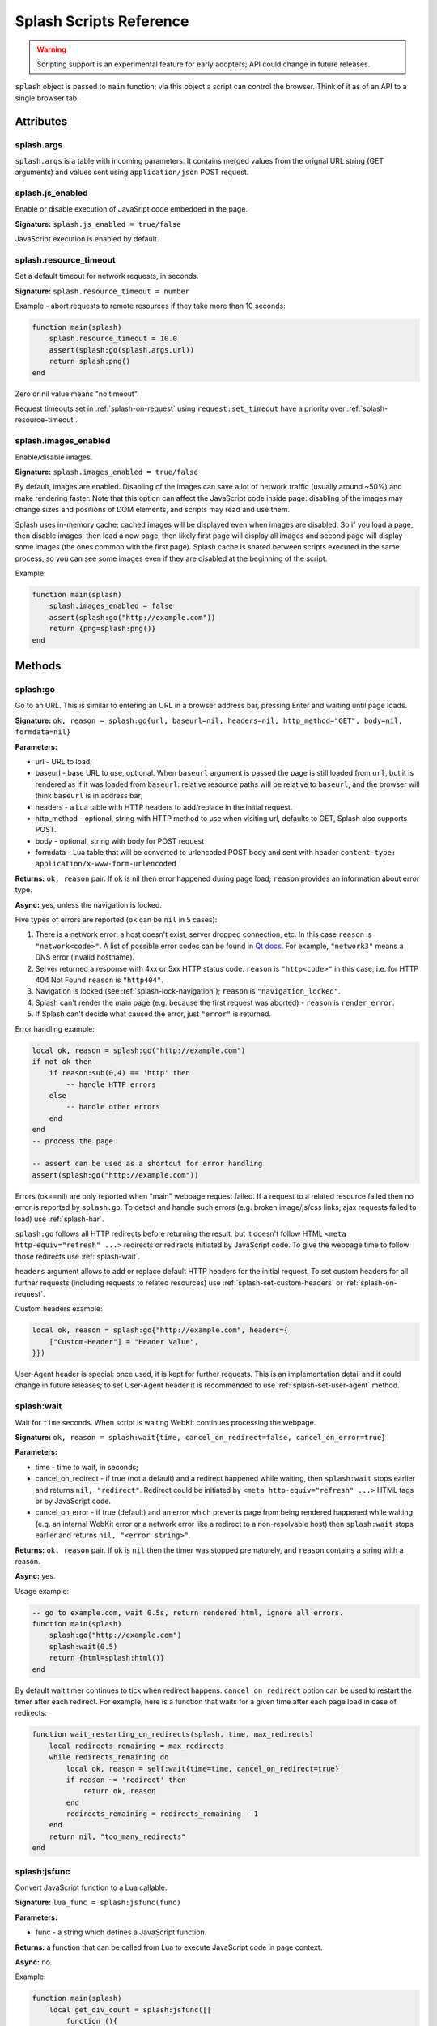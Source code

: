 .. _scripting-reference:

Splash Scripts Reference
========================

.. warning::

    Scripting support is an experimental feature for early adopters;
    API could change in future releases.

``splash`` object is passed to ``main`` function; via this object
a script can control the browser. Think of it as of an API to
a single browser tab.

Attributes
~~~~~~~~~~

.. _splash-args:

splash.args
-----------

``splash.args`` is a table with incoming parameters. It contains
merged values from the orignal URL string (GET arguments) and
values sent using ``application/json`` POST request.

.. _splash-js-enabled:

splash.js_enabled
-----------------

Enable or disable execution of JavaSript code embedded in the page.

**Signature:** ``splash.js_enabled = true/false``

JavaScript execution is enabled by default.

.. _splash-resource-timeout:

splash.resource_timeout
-----------------------

Set a default timeout for network requests, in seconds.

**Signature:** ``splash.resource_timeout = number``

Example - abort requests to remote resources if they take more than 10 seconds:

.. code-block:: lua

     function main(splash)
         splash.resource_timeout = 10.0
         assert(splash:go(splash.args.url))
         return splash:png()
     end

Zero or nil value means "no timeout".

Request timeouts set in :ref:`splash-on-request` using
``request:set_timeout`` have a priority over :ref:`splash-resource-timeout`.


.. _splash-images-enabled:

splash.images_enabled
---------------------

Enable/disable images.

**Signature:** ``splash.images_enabled = true/false``

By default, images are enabled. Disabling of the images can save a lot
of network traffic (usually around ~50%) and make rendering faster.
Note that this option can affect the JavaScript code inside page:
disabling of the images may change sizes and positions of DOM elements,
and scripts may read and use them.

Splash uses in-memory cache; cached images will be displayed
even when images are disabled. So if you load a page, then disable images,
then load a new page, then likely first page will display all images
and second page will display some images (the ones common with the first page).
Splash cache is shared between scripts executed in the same process, so you
can see some images even if they are disabled at the beginning of the script.

Example:

.. code-block:: lua

     function main(splash)
         splash.images_enabled = false
         assert(splash:go("http://example.com"))
         return {png=splash:png()}
     end


Methods
~~~~~~~

.. _splash-go:

splash:go
---------

Go to an URL. This is similar to entering an URL in a browser
address bar, pressing Enter and waiting until page loads.

**Signature:** ``ok, reason = splash:go{url, baseurl=nil, headers=nil, http_method="GET", body=nil, formdata=nil}``

**Parameters:**

* url - URL to load;
* baseurl - base URL to use, optional. When ``baseurl`` argument is passed
  the page is still loaded from ``url``, but it is rendered as if it was
  loaded from ``baseurl``: relative resource paths will be relative
  to ``baseurl``, and the browser will think ``baseurl`` is in address bar;
* headers - a Lua table with HTTP headers to add/replace in the initial request.
* http_method - optional, string with HTTP method to use when visiting url,
  defaults to GET, Splash also supports POST.
* body - optional, string with body for POST request
* formdata - Lua table that will be converted to urlencoded POST body and sent
  with header ``content-type: application/x-www-form-urlencoded``

**Returns:** ``ok, reason`` pair. If ``ok`` is nil then error happened during
page load; ``reason`` provides an information about error type.

**Async:** yes, unless the navigation is locked.

Five types of errors are reported (``ok`` can be ``nil`` in 5 cases):

1. There is a network error: a host doesn't exist, server dropped connection,
   etc. In this case ``reason`` is ``"network<code>"``. A list of possible
   error codes can be found in `Qt docs`_. For example, ``"network3"`` means
   a DNS error (invalid hostname).
2. Server returned a response with 4xx or 5xx HTTP status code.
   ``reason`` is ``"http<code>"`` in this case, i.e. for
   HTTP 404 Not Found ``reason`` is ``"http404"``.
3. Navigation is locked (see :ref:`splash-lock-navigation`); ``reason``
   is ``"navigation_locked"``.
4. Splash can't render the main page (e.g. because the first request was
   aborted) - ``reason`` is ``render_error``.
5. If Splash can't decide what caused the error, just ``"error"`` is returned.

.. _Qt docs: http://doc.qt.io/qt-5/qnetworkreply.html#NetworkError-enum

Error handling example:

.. code-block:: lua

    local ok, reason = splash:go("http://example.com")
    if not ok then
        if reason:sub(0,4) == 'http' then
            -- handle HTTP errors
        else
            -- handle other errors
        end
    end
    -- process the page

    -- assert can be used as a shortcut for error handling
    assert(splash:go("http://example.com"))

Errors (ok==nil) are only reported when "main" webpage request failed.
If a request to a related resource failed then no error is reported by
``splash:go``. To detect and handle such errors (e.g. broken image/js/css
links, ajax requests failed to load) use :ref:`splash-har`.

``splash:go`` follows all HTTP redirects before returning the result,
but it doesn't follow HTML ``<meta http-equiv="refresh" ...>`` redirects or
redirects initiated by JavaScript code. To give the webpage time to follow
those redirects use :ref:`splash-wait`.

``headers`` argument allows to add or replace default HTTP headers for the
initial request. To set custom headers for all further requests
(including requests to related resources) use
:ref:`splash-set-custom-headers` or :ref:`splash-on-request`.

Custom headers example:

.. code-block:: lua

    local ok, reason = splash:go{"http://example.com", headers={
        ["Custom-Header"] = "Header Value",
    }})

User-Agent header is special: once used, it is kept for further requests.
This is an implementation detail and it could change in future releases;
to set User-Agent header it is recommended to use
:ref:`splash-set-user-agent` method.

.. _splash-wait:

splash:wait
-----------

Wait for ``time`` seconds. When script is waiting WebKit continues
processing the webpage.

**Signature:** ``ok, reason = splash:wait{time, cancel_on_redirect=false, cancel_on_error=true}``

**Parameters:**

* time - time to wait, in seconds;
* cancel_on_redirect - if true (not a default) and a redirect
  happened while waiting, then ``splash:wait`` stops earlier and returns
  ``nil, "redirect"``. Redirect could be initiated by
  ``<meta http-equiv="refresh" ...>`` HTML tags or by JavaScript code.
* cancel_on_error - if true (default) and an error which prevents page
  from being rendered happened while waiting (e.g. an internal WebKit error
  or a network error like a redirect to a non-resolvable host)
  then ``splash:wait`` stops earlier and returns ``nil, "<error string>"``.

**Returns:** ``ok, reason`` pair. If ``ok`` is ``nil`` then the timer was
stopped prematurely, and ``reason`` contains a string with a reason.

**Async:** yes.

Usage example:

.. code-block:: lua

     -- go to example.com, wait 0.5s, return rendered html, ignore all errors.
     function main(splash)
         splash:go("http://example.com")
         splash:wait(0.5)
         return {html=splash:html()}
     end

By default wait timer continues to tick when redirect happens.
``cancel_on_redirect`` option can be used to restart the timer after
each redirect. For example, here is a function that waits for a given
time after each page load in case of redirects:

.. code-block:: lua

    function wait_restarting_on_redirects(splash, time, max_redirects)
        local redirects_remaining = max_redirects
        while redirects_remaining do
            local ok, reason = self:wait{time=time, cancel_on_redirect=true}
            if reason ~= 'redirect' then
                return ok, reason
            end
            redirects_remaining = redirects_remaining - 1
        end
        return nil, "too_many_redirects"
    end


.. _splash-jsfunc:

splash:jsfunc
-------------

Convert JavaScript function to a Lua callable.

**Signature:** ``lua_func = splash:jsfunc(func)``

**Parameters:**

* func - a string which defines a JavaScript function.

**Returns:** a function that can be called from Lua to execute JavaScript
code in page context.

**Async:** no.

Example:

.. code-block:: lua

    function main(splash)
        local get_div_count = splash:jsfunc([[
            function (){
                var body = document.body;
                var divs = body.getElementsByTagName('div');
                return divs.length;
            }
        ]])

        splash:go(splash.args.url)
        return get_div_count()
    end

Note how Lua ``[[ ]]`` string syntax is helpful here.

JavaScript functions may accept arguments:

.. code-block:: lua

    local vec_len = splash:jsfunc([[
        function(x, y) {
           return Math.sqrt(x*x + y*y)
        }
    ]])
    return {res=vec_len(5, 4)}

Global JavaScript functions can be wrapped directly:

.. code-block:: lua

    local pow = splash:jsfunc("Math.pow")
    local twenty_five = pow(5, 2)  -- 5^2 is 25
    local thousand = pow(10, 3)    -- 10^3 is 1000

Lua strings, numbers, booleans and tables can be passed as arguments;
they are converted to JS strings/numbers/booleans/objects.
Currently it is not possible to pass other Lua objects. For example, it
is not possible to pass a wrapped JavaScript function or a regular Lua function
as an argument to another wrapped JavaScript function.

.. _lua-js-conversion-rules:

Lua → JavaScript conversion rules:

==============  =================
Lua             JavaScript
==============  =================
string          string
number          number
boolean         boolean
table           Object
nil             undefined
==============  =================

Function result is converted from JavaScript to Lua data type. Only simple
JS objects are supported. For example, returning a function or a
JQuery selector from a wrapped function won't work.

.. _js-lua-conversion-rules:

JavaScript → Lua conversion rules:

==============  =================
JavaScript      Lua
==============  =================
string          string
number          number
boolean         boolean
Object          table
Array           table
``undefined``   ``nil``
``null``        ``""`` (an empty string)
Date            string: date's ISO8601 representation, e.g. ``1958-05-21T10:12:00Z``
RegExp          table ``{_jstype='RegExp', caseSensitive=true/false, pattern='my-regexp'}``
function        an empty table ``{}`` (don't rely on it)
==============  =================

Function arguments and return values are passed by value. For example,
if you modify an argument from inside a JavaScript function then the caller
Lua code won't see the changes, and if you return a global JS object and modify
it in Lua then object won't be changed in webpage context.

.. note::

    The rule of thumb: if an argument or a return value can be serialized
    via JSON, then it is fine.

If a JavaScript function throws an error, it is re-throwed as a Lua error.
To handle errors it is better to use JavaScript try/catch because some of the
information about the error can be lost in JavaScript → Lua conversion.

See also: :ref:`splash-runjs`, :ref:`splash-evaljs`, :ref:`splash-wait-for-resume`,
:ref:`splash-autoload`.

.. _splash-evaljs:

splash:evaljs
-------------

Execute a JavaScript snippet in page context and return the result of the
last statement.

**Signature:** ``result = splash:evaljs(snippet)``

**Parameters:**

* snippet - a string with JavaScript source code to execute.

**Returns:** the result of the last statement in ``snippet``,
converted from JavaScript to Lua data types. In case of syntax errors or
JavaScript exceptions an error is raised.

**Async:** no.

JavaScript → Lua conversion rules are the same as for
:ref:`splash:jsfunc <js-lua-conversion-rules>`.

``splash:evaljs`` is useful for evaluation of short JavaScript snippets
without defining a wrapper function. Example:

.. code-block:: lua

    local title = splash:evaljs("document.title")

Don't use :ref:`splash-evaljs` when the result is not needed - it is
inefficient and could lead to problems; use :ref:`splash-runjs` instead.
For example, the following innocent-looking code (using jQuery) may fail:

.. code-block:: lua

    splash:evaljs("$(console.log('foo'));")

A gotcha is that to allow chaining jQuery ``$`` function returns a huge object,
:ref:`splash-evaljs` tries to serialize it and convert to Lua. It is a waste
of resources, and it could trigger internal protection measures;
:ref:`splash-runjs` doesn't have this problem.

If the code you're evaluating needs arguments it is better to use
:ref:`splash-jsfunc` instead of :ref:`splash-evaljs` and string formatting.
Compare:

.. code-block:: lua

    function main(splash)

        local font_size = splash:jsfunc([[
            function(sel) {
                var el = document.querySelector(sel);
                return getComputedStyle(el)["font-size"];
            }
        ]])

        local font_size2 = function(sel)
            -- FIXME: escaping of `sel` parameter!
            local js = string.format([[
                var el = document.querySelector("%s");
                getComputedStyle(el)["font-size"]
            ]], sel)
            return splash:evaljs(js)
        end

        -- ...
    end

See also: :ref:`splash-runjs`, :ref:`splash-jsfunc`,
:ref:`splash-wait-for-resume`, :ref:`splash-autoload`.

.. _splash-runjs:

splash:runjs
------------

Run JavaScript code in page context.

**Signature:** ``ok, error = splash:runjs(snippet)``

**Parameters:**

* snippet - a string with JavaScript source code to execute.

**Returns:** ``ok, error`` pair. When the execution is successful
``ok`` is True. In case of JavaScript errors ``ok`` is ``nil``,
and ``error`` contains the error string.

**Async:** no.

Example:

.. code-block:: lua

    assert(splash:runjs("document.title = 'hello';"))

Note that JavaScript functions defined using ``function foo(){}`` syntax
**won't** be added to the global scope:

.. code-block:: lua

    assert(splash:runjs("function foo(){return 'bar'}"))
    local res = splash:evaljs("foo()")  -- this raises an error

It is an implementation detail: the code passed to :ref:`splash-runjs`
is executed in a closure. To define functions use global variables, e.g.:

.. code-block:: lua

    assert(splash:runjs("foo = function (){return 'bar'}"))
    local res = splash:evaljs("foo()")  -- this returns 'bar'

If the code needs arguments it is better to use :ref:`splash-jsfunc`.
Compare:

.. code-block:: lua

    function main(splash)

        -- Lua function to scroll window to (x, y) position.
        function scroll_to(x, y)
            local js = string.format(
                "window.scrollTo(%s, %s);",
                tonumber(x),
                tonumber(y)
            )
            assert(splash:runjs(js))
        end

        -- a simpler version using splash:jsfunc
        local scroll_to2 = splash:jsfunc("window.scrollTo")

        -- ...
    end

See also: :ref:`splash-runjs`, :ref:`splash-jsfunc`, :ref:`splash-autoload`,
:ref:`splash-wait-for-resume`.

.. _splash-wait-for-resume:

splash:wait_for_resume
----------------------

Run asynchronous JavaScript code in page context. The Lua script will
yield until the JavaScript code tells it to resume.

**Signature:** ``result, error = splash:wait_for_resume(snippet, timeout)``

**Parameters:**

* snippet - a string with a JavaScript source code to execute. This code
  must include a function called ``main``. The first argument to ``main``
  is an object that has the properties ``resume`` and ``error``. ``resume``
  is a function which can be used to resume Lua execution. It takes an optional
  argument which will be returned to Lua in the ``result.value`` return value.
  ``error`` is a function which can be called with a required string value
  that is returned in the ``error`` return value.
* timeout - a number which determines (in seconds) how long to allow JavaScript
  to execute before forceably returning control to Lua. Defaults to
  zero, which disables the timeout.

**Returns:** ``result, error`` pair. When the execution is successful
``result`` is a table. If the value returned by JavaScript is not
``undefined``, then the ``result`` table will contain a key ``value``
that has the value passed to ``splash.resume(…)``. The ``result`` table also
contains any additional key/value pairs set by ``splash.set(…)``. In case of
timeout or JavaScript errors ``result`` is ``nil`` and ``error`` contains an
error message string.

**Async:** yes.

Examples:

The first, trivial example shows how to transfer control of execution from Lua
to JavaScript and then back to Lua. This command will tell JavaScript to
sleep for 3 seconds and then return to Lua. Note that this is an async
operation: the Lua event loop and the JavaScript event loop continue to run
during this 3 second pause, but Lua will not continue executing the current
function until JavaScript calls ``splash.resume()``.

.. code-block:: lua

    function main(splash)

        local result, error = splash:wait_for_resume([[
            function main(splash) {
                setTimeout(function () {
                    splash.resume();
                }, 3000);
            }
        ]])

        -- result is {}
        -- error is nil

    end

``result`` is set to an empty table to indicate that nothing was returned
from ``splash.resume``. You can use ``assert(splash:wait_for_resume(…))``
even when JavaScript does not return a value because the empty table signifies
success to ``assert()``.

.. note::

    Your JavaScript code must contain a ``main()`` function. You will get an
    error if you do not include it. The first argument to this function can
    have any name you choose, of course. We will call it ``splash`` by
    convention in this documentation.

The next example shows how to return a value from JavaScript to Lua.
You can return booleans, numbers, strings, arrays, or objects.

.. code-block:: lua

    function main(splash)

        local result, error = splash:wait_for_resume([[
            function main(splash) {
                setTimeout(function () {
                    splash.resume([1, 2, 'red', 'blue']);
                }, 3000);
            }
        ]])

        -- result is {value={1, 2, 'red', 'blue'}}
        -- error is nil

    end

.. note::

    As with :ref:`splash-evaljs`, be wary of returning objects that are
    too large, such as the ``$`` object in jQuery, which will consume a lot
    of time and memory to convert to a Lua result.

You can also set additional key/value pairs in JavaScript with the
``splash.set(key, value)`` function. Key/value pairs will be included
in the ``result`` table returned to Lua. The following example demonstrates
this.

.. code-block:: lua

    function main(splash)

        local result, error = splash:wait_for_resume([[
            function main(splash) {
                setTimeout(function () {
                    splash.set("foo", "bar");
                    splash.resume("ok");
                }, 3000);
            }
        ]])

        -- result is {foo="bar", value="ok"}
        -- error is nil

    end

The next example shows an incorrect usage of ``splash:wait_for_resume()``:
the JavaScript code does not contain a ``main()`` function. ``result`` is
nil because ``splash.resume()`` is never called, and ``error`` contains
an error message explaining the mistake.

.. code-block:: lua

    function main(splash)

        local result, error = splash:wait_for_resume([[
            console.log('hello!');
        ]])

        -- result is nil
        -- error is "error: wait_for_resume(): no main() function defined"

    end

The next example shows error handling. If ``splash.error(…)`` is
called instead of ``splash.resume()``, then ``result`` will be ``nil``
and ``error`` will contain the string passed to ``splash.error(…)``.

.. code-block:: lua

    function main(splash)

        local result, error = splash:wait_for_resume([[
            function main(splash) {
                setTimeout(function () {
                    splash.error("Goodbye, cruel world!");
                }, 3000);
            }
        ]])

        -- result is nil
        -- error is "error: Goodbye, cruel world!"

    end

Your JavaScript code must either call ``splash.resume()`` or
``splash.error()`` exactly one time. Subsequent calls to either function
have no effect, as shown in the next example.

.. code-block:: lua

    function main(splash)

        local result, error = splash:wait_for_resume([[
            function main(splash) {
                setTimeout(function () {
                    splash.resume("ok");
                    splash.resume("still ok");
                    splash.error("not ok");
                }, 3000);
            }
        ]])

        -- result is {value="ok"}
        -- error is nil

    end

The next example shows the effect of the ``timeout`` argument. We have set
the ``timeout`` argument to 1 second, but our JavaScript code will not call
``splash.resume()`` for 3 seconds, which guarantees that
``splash:wait_for_resume()`` will time out.

When it times out, ``result`` will be nil, ``error`` will contain a string
explaining the timeout, and Lua will continue executing. Calling
``splash.resume()`` or ``splash.error()`` after a timeout has no effect.

.. code-block:: lua

    function main(splash)

        local result, error = splash:wait_for_resume([[
            function main(splash) {
                setTimeout(function () {
                    splash.resume("Hello, world!");
                }, 3000);
            }
        ]], 1)

        -- result is nil
        -- error is "error: One shot callback timed out while waiting for resume() or error()."

    end

.. note::

    The timeout must be >= 0. If the timeout is 0, then
    ``splash:wait_for_resume()`` will never timeout (although Splash's
    HTTP timeout still applies).

Note that your JavaScript code is not forceably canceled by a timeout: it may
continue to run until Splash shuts down the entire browser context.

See also: :ref:`splash-runjs`, :ref:`splash-jsfunc`, :ref:`splash-evaljs`.

.. _splash-autoload:

splash:autoload
---------------

Set JavaScript to load automatically on each page load.

**Signature:** ``ok, reason = splash:autoload{source_or_url, source=nil, url=nil}``

**Parameters:**

* source_or_url - either a string with JavaScript source code or an URL
  to load the JavaScript code from;
* source - a string with JavaScript source code;
* url - an URL to load JavaScript source code from.

**Returns:** ``ok, reason`` pair. If ``ok`` is nil, error happened and
``reason`` contains an error description.

**Async:** yes, but only when an URL of a remote resource is passed.

:ref:`splash-autoload` allows to execute JavaScript code at each page load.
:ref:`splash-autoload` doesn't doesn't execute the passed
JavaScript code itself. To execute some code once, *after* page is loaded
use :ref:`splash-runjs` or :ref:`splash-jsfunc`.

:ref:`splash-autoload` can be used to preload utility JavaScript libraries
or replace JavaScript objects before a webpage has a chance to do it.

Example:

.. code-block:: lua

    function main(splash)
        splash:autoload([[
            function get_document_title(){
               return document.title;
            }
        ]])
        assert(splash:go(splash.args.url))
        return splash:evaljs("get_document_title()")
    end

For the convenience, when a first :ref:`splash-autoload` argument starts
with "http://" or "https://" a script from the passed URL is loaded.
Example 2 - make sure a remote library is available:

.. code-block:: lua

    function main(splash)
        assert(splash:autoload("https://code.jquery.com/jquery-2.1.3.min.js"))
        assert(splash:go(splash.args.url))
        return splash:evaljs("$.fn.jquery")  -- return jQuery version
    end

To disable URL auto-detection use 'source' and 'url' arguments:

.. code-block:: lua

    splash:autoload{url="https://code.jquery.com/jquery-2.1.3.min.js"}
    splash:autoload{source="window.foo = 'bar';"}

It is a good practice not to rely on auto-detection when the argument
is not a constant.

If :ref:`splash-autoload` is called multiple times then all its scripts
are executed on page load, in order they were added.

To revert Splash not to execute anything on page load use
:ref:`splash-autoload-reset`.

See also: :ref:`splash-evaljs`, :ref:`splash-runjs`, :ref:`splash-jsfunc`,
:ref:`splash-wait-for-resume`, :ref:`splash-autoload-reset`.


.. _splash-autoload-reset:

splash:autoload_reset
---------------------

Unregister all scripts previously set by :ref:`splash-autoload`.

**Signature:** ``splash:autoload_reset()``

**Returns:** nil

**Async:** no

After :ref:`splash-autoload-reset` call scripts set by :ref:`splash-autoload`
won't be loaded in future requests; one can use :ref:`splash-autoload` again
to setup a different set of scripts.

Already loaded scripts are not removed from the current page context.

See also: :ref:`splash-autoload`.


.. _splash-call-later:

splash:call_later
-----------------

Arrange for the callback to be called after the given delay seconds.

**Signature:** ``timer = splash:call_later(callback, delay)``

**Parameters:**

* callback - function to run;
* delay - delay, in seconds;

**Returns:** a handle which allows to cancel pending timer or reraise
  exceptions happened in a callback.

**Async:** no.

Example 1 - take two HTML snapshots, at 1.5s and 2.5s after page
loading starts:

.. code-block:: lua

    function main(splash)
        local snapshots = {}
        local timer = splash:call_later(function()
            snapshots["a"] = splash:html()
            splash:wait(1.0)
            snapshots["b"] = splash:html()
        end, 1.5)
        assert(splash:go(splash.args.url))
        splash:wait(3.0)
        timer:reraise()
        return snapshots
    end

:ref:`splash-call-later` returns a handle (a ``timer``). To cancel pending
task use its ``timer:cancel()`` method. If a callback is already
started ``timer:cancel()`` has no effect.

By default, exceptions raised in :ref:`splash-call-later` callback
stop the callback, but don't stop the main script. To reraise these errors
use ``timer:reraise()``.

:ref:`splash-call-later` arranges callback to be executed in future;
it never runs it immediately, even if delay is 0. When delay is 0
callback is executed no earlier than current function yields to event loop,
i.e. no earlier than some of the async functions is called.


.. _splash-http-get:

splash:http_get
---------------

Send an HTTP GET request and return a response without loading
the result to the browser window.

**Signature:** ``response = splash:http_get{url, headers=nil, follow_redirects=true}``

**Parameters:**

* url - URL to load;
* headers - a Lua table with HTTP headers to add/replace in the initial request;
* follow_redirects - whether to follow HTTP redirects.

**Returns:** a Lua table with the response in `HAR response`_ format.

**Async:** yes.

Example:

.. code-block:: lua

    local reply = splash:http_get("http://example.com")
    -- reply.content.text contains raw HTML data
    -- reply.status contains HTTP status code, as a number
    -- see HAR docs for more info

In addition to all HAR fields the response contains "ok" flag which is true
for successful responses and false when error happened:

.. code-block:: lua

    local reply = splash:http_get("some-bad-url")
    -- reply.ok == false

This method doesn't change the current page contents and URL.
To load a webpage to the browser use :ref:`splash-go`.

.. _HAR response: http://www.softwareishard.com/blog/har-12-spec/#response

.. _splash-http-post:

splash:http_post
----------------

Send an HTTP POST request and return a response without loading
the result to the browser window.

**Signature:** ``response = splash:http_post{url, headers=nil, follow_redirects=true, body=nil}``

**Parameters:**

* url - URL to load;
* headers - a Lua table with HTTP headers to add/replace in the initial request;
* follow_redirects - whether to follow HTTP redirects.
* body - string with body of request, if you intend to send form submission,
  body should be urlencoded.

**Returns:** a Lua table with the response in `HAR response`_ format.

**Async:** yes.

Example of form submission:

.. code-block:: lua

    local reply = splash:http_post{url="http://example.com", body="user=Frank&password=hunter2"}
    -- reply.content.text contains raw HTML data
    -- reply.status contains HTTP status code, as a number
    -- see HAR docs for more info

Example of JSON POST request:

.. code-block:: lua

    local reply = splash:http_post{url="http://example.com/post", body='{"alfa": "beta"}',
                                   headers={["content-type"]="application/json"}}


In addition to all HAR fields the response contains "ok" flag which is true
for successful responses and false when error happened.

This method doesn't change the current page contents and URL.
To load a webpage to the browser use :ref:`splash-go`.

.. _HAR response: http://www.softwareishard.com/blog/har-12-spec/#response


.. _splash-set-content:

splash:set_content
------------------

Set the content of the current page and wait until the page loads.

**Signature:** ``ok, reason = splash:set_content{data, mime_type="text/html; charset=utf-8", baseurl=""}``

**Parameters:**

* data - new page content;
* mime_type - MIME type of the content;
* baseurl - external objects referenced in the content are located
  relative to baseurl.

**Returns:** ``ok, reason`` pair. If ``ok`` is nil then error happened during
page load; ``reason`` provides an information about error type.

**Async:** yes.

Example:

.. code-block:: lua

    function main(splash)
        assert(splash:set_content("<html><body><h1>hello</h1></body></html>"))
        return splash:png()
    end


.. _splash-html:

splash:html
-----------

Return a HTML snapshot of a current page (as a string).

**Signature:** ``html = splash:html()``

**Returns:** contents of a current page (as a string).

**Async:** no.

Example:

.. code-block:: lua

     -- A simplistic implementation of render.html endpoint
     function main(splash)
         splash:set_result_content_type("text/html; charset=utf-8")
         assert(splash:go(splash.args.url))
         return splash:html()
     end

Nothing prevents us from taking multiple HTML snapshots. For example, let's
visit first 10 pages on a website, and for each page store
initial HTML snapshot and an HTML snapshot after waiting 0.5s:

.. code-block:: lua

     -- Given an url, this function returns a table with
     -- two HTML snapshots: HTML right after page is loaded,
     -- and HTML after waiting 0.5s.
     function page_info(splash, url)
         local ok, msg = splash:go(url)
         if not ok then
             return {ok=false, reason=msg}
         end
         local res = {before=splash:html()}
         assert(splash:wait(0.5))  -- this shouldn't fail, so we wrap it in assert
         res.after = splash:html() -- the same as res["after"] = splash:html()
         res.ok = true
         return res
     end

     -- visit first 10 http://example.com/pages/<num> pages,
     -- return their html snapshots
     function main(splash)
         local result = {}
         for i=1,10 do
            local url = "http://example.com/pages/" .. page_num
            result[i] = page_info(splash, url)
         end
         return result
     end


.. _splash-png:

splash:png
----------

Return a `width x height` screenshot of a current page in PNG format.

**Signature:** ``png = splash:png{width=nil, height=nil, render_all=false, scale_method='raster'}``

**Parameters:**

* width - optional, width of a screenshot in pixels;
* height - optional, height of a screenshot in pixels;
* render_all - optional, if ``true`` render the whole webpage;
* scale_method - optional, method to use when resizing the image, ``'raster'``
  or ``'vector'``

**Returns:** PNG screenshot data.

**Async:** no.

Without arguments ``splash:png()`` will take a snapshot of the current viewport.

*width* parameter sets the width of the resulting image.  If the viewport has a
different width, the image is scaled up or down to match the specified one.
For example, if the viewport is 1024px wide then ``splash:png{width=100}`` will
return a screenshot of the whole viewport, but the image will be downscaled to
100px width.

*height* parameter sets the height of the resulting image.  If the viewport has
a different height, the image is trimmed or extended vertically to match the
specified one without resizing the content.  The region created by such
extension is transparent.

To set the viewport size use :ref:`splash-set-viewport-size`,
:ref:`splash-set-viewport-full` or *render_all* argument.  ``render_all=true``
is equivalent to running ``splash:set_viewport_full()`` just before the
rendering and restoring the viewport size afterwards.

*scale_method* parameter must be either ``'raster'`` or ``'vector'``.  When
``scale_method='raster'``, the image is resized per-pixel.  When
``scale_method='vector'``, the image is resized per-element during rendering.
Vector scaling is more performant and produces sharper images, however it may
cause rendering artifacts, so use it with caution.

If the result of ``splash:png()`` is returned directly as a result of
"main" function, the screenshot is returned as binary data:

.. code-block:: lua

     -- A simplistic implementation of render.png endpoint
     function main(splash)
         splash:set_result_content_type("image/png")
         assert(splash:go(splash.args.url))
         return splash:png{
            width=splash.args.width,
            height=splash.args.height
         }
     end

If the result of ``splash:png()`` is returned as a table value, it is encoded
to base64 to make it possible to embed in JSON and build a data:uri
on a client (magic!):

.. code-block:: lua

     function main(splash)
         assert(splash:go(splash.args.url))
         return {png=splash:png()}
     end

If your script returns the result of ``splash:png()`` in a top-level
``"png"`` key (as we've done in a previous example) then Splash UI
will display it as an image.

See also: :ref:`splash-jpeg`.


.. _splash-jpeg:

splash:jpeg
-----------

Return a `width x height` screenshot of a current page in JPEG format.

**Signature:** ``jpeg = splash:jpeg{width=nil, height=nil, render_all=false, scale_method='raster', quality=75}``

**Parameters:**

* width - optional, width of a screenshot in pixels;
* height - optional, height of a screenshot in pixels;
* render_all - optional, if ``true`` render the whole webpage;
* scale_method - optional, method to use when resizing the image, ``'raster'``
  or ``'vector'``
* quality - optional, quality of JPEG image, integer in range from ``0`` to ``100``

**Returns:** JPEG screenshot data.

**Async:** no.

Without arguments ``splash:jpeg()`` will take a snapshot of the current viewport.

*width* parameter sets the width of the resulting image.  If the viewport has a
different width, the image is scaled up or down to match the specified one.
For example, if the viewport is 1024px wide then ``splash:jpeg{width=100}`` will
return a screenshot of the whole viewport, but the image will be downscaled to
100px width.

*height* parameter sets the height of the resulting image.  If the viewport has
a different height, the image is trimmed or extended vertically to match the
specified one without resizing the content.  The region created by such
extension is white.

To set the viewport size use :ref:`splash-set-viewport-size`,
:ref:`splash-set-viewport-full` or *render_all* argument.  ``render_all=true``
is equivalent to running ``splash:set_viewport_full()`` just before the
rendering and restoring the viewport size afterwards.

*scale_method* parameter must be either ``'raster'`` or ``'vector'``.  When
``scale_method='raster'``, the image is resized per-pixel.  When
``scale_method='vector'``, the image is resized per-element during rendering.
Vector scaling is more performant and produces sharper images, however it may
cause rendering artifacts, so use it with caution.

*quality* parameter must be an integer in range from ``0`` to ``100``.
Values above ``95`` should be avoided; ``quality=100`` disables portions of
the JPEG compression algorithm, and results in large files with hardly any
gain in image quality.

If the result of ``splash:jpeg()`` is returned directly as a result of
"main" function, the screenshot is returned as binary data:

.. code-block:: lua

     -- A simplistic implementation of render.jpeg endpoint
     function main(splash)
         splash:set_result_content_type("image/jpeg")
         assert(splash:go(splash.args.url))
         return splash:jpeg{
            width=splash.args.width,
            height=splash.args.height
         }
     end

If the result of ``splash:jpeg()`` is returned as a table value, it is encoded
to base64 to make it possible to embed in JSON and build a data:uri
on a client (magic!):

.. code-block:: lua

     function main(splash)
         assert(splash:go(splash.args.url))
         return {jpeg=splash:jpeg()}
     end

See also: :ref:`splash-png`. Note that `splash:jpeg()` is often
1.5..2x faster than ``splash:png()``.

.. _splash-har:

splash:har
----------

**Signature:** ``har = splash:har{reset=false}``

**Parameters:**

* reset - optional; when ``true``, reset HAR records after taking a snapshot.

**Returns:** information about pages loaded, events happened,
network requests sent and responses received in HAR_ format.

**Async:** no.

Use :ref:`splash-har` to get information about network requests and
other Splash activity.

If your script returns the result of ``splash:har()`` in a top-level
``"har"`` key then Splash UI will give you a nice diagram with network
information (similar to "Network" tabs in Firefox or Chrome developer tools):

.. code-block:: lua

     function main(splash)
         assert(splash:go(splash.args.url))
         return {har=splash:har()}
     end

By default, when several requests are made (e.g. :ref:`splash-go` is called
multiple times), HAR data is accumulated and combined into a single object
(logs are still grouped by page).

If you want only updated information use ``reset`` parameter: it drops
all existing logs and start recording from scratch:

.. code-block:: lua

     function main(splash)
         assert(splash:go(splash.args.url1))
         local har1 = splash:har{reset=true}
         assert(splash:go(splash.args.url2))
         local har2 = splash:har()
         return {har1=har1, har2=har2}
     end

See also: :ref:`splash-har-reset`.

.. _HAR: http://www.softwareishard.com/blog/har-12-spec/


.. _splash-har-reset:

splash:har_reset
----------------

**Signature:** ``splash:har_reset()``

**Returns:** nil.

**Async:** no.

Drops all internally stored HAR_ records. It is similar to
``splash:har{reset=true}``, but doesn't return anything.

.. _splash-history:

splash:history
--------------

**Signature:** ``entries = splash:history()``

**Returns:** information about requests/responses for the pages loaded, in
`HAR entries`_ format.

**Async:** no.

``splash:history`` doesn't return information about related resources
like images, scripts, stylesheets or AJAX requests. If you need this
information use :ref:`splash-har`.

Let's get a JSON array with HTTP headers of the response we're displaying:

.. code-block:: lua

     function main(splash)
         assert(splash:go(splash.args.url))
         local entries = splash:history()
         -- #entries means "entries length"; arrays in Lua start from 1
         local last_entry = entries[#entries]
         return {
            headers = last_entry.response.headers
         }
     end

.. _HAR entries: http://www.softwareishard.com/blog/har-12-spec/#entries


.. _splash-url:

splash:url
----------

**Signature:** ``url = splash:url()``

**Returns:** the current URL.

**Async:** no.

.. _splash-get-cookies:

splash:get_cookies
------------------

**Signature:** ``cookies = splash:get_cookies()``

**Returns:** CookieJar contents - an array with all cookies available
for the script. The result is returned in `HAR cookies`_ format.

**Async:** no.

.. _HAR cookies: http://www.softwareishard.com/blog/har-12-spec/#cookies

Example result::

    [
        {
            "name": "TestCookie",
            "value": "Cookie Value",
            "path": "/",
            "domain": "www.example.com",
            "expires": "2016-07-24T19:20:30+02:00",
            "httpOnly": false,
            "secure": false,
        }
    ]


.. _splash-add-cookie:

splash:add_cookie
-----------------

Add a cookie.

**Signature:** ``cookies = splash:add_cookie{name, value, path=nil, domain=nil, expires=nil, httpOnly=nil, secure=nil}``

**Async:** no.

Example:

.. code-block:: lua

     function main(splash)
         splash:add_cookie{"sessionid", "237465ghgfsd", "/", domain="http://example.com"}
         splash:go("http://example.com/")
         return splash:html()
     end

.. _splash-init-cookies:

splash:init_cookies
-------------------

Replace all current cookies with the passed ``cookies``.

**Signature:** ``splash:init_cookies(cookies)``

**Parameters:**

* cookies - a Lua table with all cookies to set, in the same format as
  :ref:`splash-get-cookies` returns.

**Returns:** nil.

**Async:** no.

Example 1 - save and restore cookies:

.. code-block:: lua

     local cookies = splash:get_cookies()
     -- ... do something ...
     splash:init_cookies(cookies)  -- restore cookies

Example 2 - initialize cookies manually:

.. code-block:: lua

     splash:init_cookies({
         {name="baz", value="egg"},
         {name="spam", value="egg", domain="example.com"},
         {
             name="foo",
             value="bar",
             path="/",
             domain="localhost",
             expires="2016-07-24T19:20:30+02:00",
             secure=true,
             httpOnly=true,
         }
     })

     -- do something
     assert(splash:go("http://example.com"))


.. _splash-clear-cookies:

splash:clear_cookies
--------------------

Clear all cookies.

**Signature:** ``n_removed = splash:clear_cookies()``

**Returns:** a number of cookies deleted.

**Async:** no.

To delete only specific cookies
use :ref:`splash-delete-cookies`.

.. _splash-delete-cookies:

splash:delete_cookies
---------------------

Delete matching cookies.

**Signature:** ``n_removed = splash:delete_cookies{name=nil, url=nil}``

**Parameters:**

* name - a string, optional. All cookies with this name will be deleted.
* url - a string, optional. Only cookies that should be sent to this url
  will be deleted.

**Returns:** a number of cookies deleted.

**Async:** no.

This function does nothing when both *name* and *url* are nil.
To remove all cookies use :ref:`splash-clear-cookies` method.

.. _splash-lock-navigation:

splash:lock_navigation
----------------------

Lock navigation.

**Signature:** ``splash:lock_navigation()``

**Async:** no.

After calling this method the navigation away from the current page is no
longer permitted - the page is locked to the current URL.

.. _splash-unlock-navigation:

splash:unlock_navigation
------------------------

Unlock navigation.

**Signature:** ``splash:unlock_navigation()``

**Async:** no.

After calling this method the navigation away from the page becomes
permitted. Note that the pending navigation requests suppressed
by :ref:`splash-lock-navigation` won't be reissued.

.. _splash-set-result-status-code:

splash:set_result_status_code
-----------------------------

Set HTTP status code of a result returned to a client.

**Signature:** ``splash:set_result_status_code(code)``

**Parameters:**

* code - HTTP status code (a number 200 <= code <= 999).

**Returns:** nil.

**Async:** no.

Use this function to signal errors or other conditions to splash client
using HTTP status codes.

Example:

.. code-block:: lua

     function main(splash)
         local ok, reason = splash:go("http://www.example.com")
         if reason == "http500" then
             splash:set_result_status_code(503)
             splash:set_result_header("Retry-After", 10)
             return ''
         end
         return splash:png()
     end

Be careful with this function: some proxies can be configured to
process responses differently based on their status codes. See e.g. nginx
`proxy_next_upstream <http://nginx.org/en/docs/http/ngx_http_proxy_module.html#proxy_next_upstream>`_
option.

In case of unhandled Lua errors HTTP status code is set to 400 regardless
of the value set with :ref:`splash-set-result-status-code`.

See also: :ref:`splash-set-result-status-code`,
:ref:`splash-set-result-header`.


.. _splash-set-result-content-type:

splash:set_result_content_type
------------------------------

Set Content-Type of a result returned to a client.

**Signature:** ``splash:set_result_content_type(content_type)``

**Parameters:**

* content_type - a string with Content-Type header value.

**Returns:** nil.

**Async:** no.

If a table is returned by "main" function then
``splash:set_result_content_type`` has no effect: Content-Type of the result
is set to ``application/json``.

This function **does not** set Content-Type header for requests
initiated by :ref:`splash-go`; this function is for setting Content-Type
header of a result.

Example:

.. code-block:: lua

     function main(splash)
         splash:set_result_content_type("text/xml")
         return [[
            <?xml version="1.0" encoding="UTF-8"?>
            <note>
                <to>Tove</to>
                <from>Jani</from>
                <heading>Reminder</heading>
                <body>Don't forget me this weekend!</body>
            </note>
         ]]
     end

See also: :ref:`splash-set-result-header` which allows to set any custom
response header, not only Content-Type.


.. _splash-set-result-header:

splash:set_result_header
------------------------

Set header of result response returned to splash client.

**Signature:** ``splash:set_result_header(name, value)``

**Parameters:**

* name of response header
* value of response header

**Returns:** nil.

**Async:** no.

This function **does not** set HTTP headers for responses
returned by :ref:`splash-go` or requests initiated by :ref:`splash-go`;
this function is for setting headers of splash response sent to client.

Example 1, set 'foo=bar' header:

.. code-block:: lua

     function main(splash)
         splash:set_result_header("foo", "bar")
         return "hello"
     end

Example 2, measure the time needed to build PNG screenshot and return it
result in an HTTP header:

.. code-block:: lua

     function main(splash)

         -- this function measures the time code takes to execute and returns
         -- it in an HTTP header
         function timeit(header_name, func)
             local start_time = splash:get_perf_stats().walltime
             local result = func()  -- it won't work for multiple returned values!
             local end_time = splash:get_perf_stats().walltime
             splash:set_result_header(header_name, tostring(end_time - start_time))
             return result
         end

         -- rendering script
         assert(splash:go(splash.args.url))
         local screenshot = timeit("X-Render-Time", function()
            return splash:png()
         end)
         splash:set_result_content_type("image/png")
         return screenshot
     end

See also: :ref:`splash-set-result-status-code`,
:ref:`splash-set-result-content-type`.


.. _splash-get-viewport-size:

splash:get_viewport_size
------------------------

Get the browser viewport size.

**Signature:** ``width, height = splash:get_viewport_size()``

**Returns:** two numbers: width and height of the viewport in pixels.

**Async:** no.


.. _splash-set-viewport-size:

splash:set_viewport_size
------------------------

Set the browser viewport size.

**Signature:** ``splash:set_viewport_size(width, height)``

**Parameters:**

* width - integer, requested viewport width in pixels;
* height - integer, requested viewport height in pixels.

**Returns:** nil.

**Async:** no.

This will change the size of the visible area and subsequent rendering
commands, e.g., :ref:`splash-png`, will produce an image with the specified
size.

:ref:`splash-png` uses the viewport size.

Example:

.. code-block:: lua

     function main(splash)
         splash:set_viewport_size(1980, 1020)
         assert(splash:go("http://example.com"))
         return {png=splash:png()}
     end

.. note::

   This will relayout all document elements and affect geometry variables, such
   as ``window.innerWidth`` and ``window.innerHeight``.  However
   ``window.onresize`` event callback will only be invoked during the next
   asynchronous operation and :ref:`splash-png` is notably synchronous, so if
   you have resized a page and want it to react accordingly before taking the
   screenshot, use :ref:`splash-wait`.

.. _splash-set-viewport-full:

splash:set_viewport_full
------------------------

Resize browser viewport to fit the whole page.

**Signature:** ``width, height = splash:set_viewport_full()``

**Returns:** two numbers: width and height the viewport is set to, in pixels.

**Async:** no.

``splash:set_viewport_full`` should be called only after page is loaded, and
some time passed after that (use :ref:`splash-wait`). This is an unfortunate
restriction, but it seems that this is the only way to make automatic resizing
work reliably.

See :ref:`splash-set-viewport-size` for a note about interaction with JS.

:ref:`splash-png` uses the viewport size.

Example:

.. code-block:: lua

     function main(splash)
         assert(splash:go("http://example.com"))
         assert(splash:wait(0.5))
         splash:set_viewport_full()
         return {png=splash:png()}
     end

.. _splash-set-user-agent:

splash:set_user_agent
---------------------

Overwrite the User-Agent header for all further requests.

**Signature:** ``splash:set_user_agent(value)``

**Parameters:**

* value - string, a value of User-Agent HTTP header.

**Returns:** nil.

**Async:** no.

.. _splash-set-custom-headers:

splash:set_custom_headers
-------------------------

Set custom HTTP headers to send with each request.

**Signature:** ``splash:set_custom_headers(headers)``

**Parameters:**

* headers - a Lua table with HTTP headers.

**Returns:** nil.

**Async:** no.

Headers are merged with WebKit default headers, overwriting WebKit values
in case of conflicts.

When ``headers`` argument of :ref:`splash-go` is used headers set with
``splash:set_custom_headers`` are not applied to the initial request:
values are not merged, ``headers`` argument of :ref:`splash-go` has
higher priority.

Example:

.. code-block:: lua

     splash:set_custom_headers({
        ["Header-1"] = "Value 1",
        ["Header-2"] = "Value 2",
     })

.. note::

    Named arguments are not supported for this function.

See also: :ref:`splash-on-request`.

.. _splash-get-perf-stats:

splash:get_perf_stats
---------------------

Return performance-related statistics.

**Signature:** ``stats = splash:get_perf_stats()``

**Returns:** a table that can be useful for performance analysis.

**Async:** no.

As of now, this table contains:

* ``walltime`` - (float) number of seconds since epoch, analog of ``os.clock``
* ``cputime`` - (float) number of cpu seconds consumed by splash process
* ``maxrss`` - (int) high water mark number of bytes of RAM consumed by splash
  process

.. _splash-on-request:

splash:on_request
-----------------

Register a function to be called before each HTTP request.

**Signature:** ``splash:on_request(callback)``

**Returns:** nil.

**Async:** no.

:ref:`splash-on-request` callback receives a single ``request`` argument.
``request`` contains the following fields:

* ``url`` - requested URL;
* ``method`` - HTTP method name in upper case, e.g. "GET";
* ``info`` - a table with request data in `HAR request`_ format
  (`url` and `method` values are duplicated here).

.. _HAR headers: http://www.softwareishard.com/blog/har-12-spec/#headers
.. _HAR request: http://www.softwareishard.com/blog/har-12-spec/#request
.. _HAR queryString: http://www.softwareishard.com/blog/har-12-spec/#queryString

These fields are for information only; changing them doesn't change
the request to be sent. To change or drop the request before sending use
one of the ``request`` methods:

* ``request:abort()`` - drop the request;
* ``request:set_url(url)`` - change request URL to a specified value;
* ``request:set_proxy{host, port, username=nil, password=nil, type='HTTP'}`` -
  set a proxy server to use for this request. Allowed proxy types are
  'HTTP' and 'SOCKS5'. Omit ``username`` and ``password`` arguments if a proxy
  doesn't need auth. When ``type`` is set to 'HTTP' HTTPS proxying should
  also work; it is implemented using CONNECT command.
* ``request:set_header(name, value)`` - set an HTTP header for this request.
  See also: :ref:`splash-set-custom-headers`.
* ``request:set_timeout(timeout)`` - set a timeout for this request,
  in seconds. If response is not fully received after the timeout,
  request is aborted. See also: :ref:`splash-resource-timeout`.

A callback passed to :ref:`splash-on-request` can't call Splash
async methods like :ref:`splash-wait` or :ref:`splash-go`.

Example 1 - log all URLs requested:

.. code-block:: lua

    function main(splash)
        local urls = {}
        splash:on_request(function(request)
            urls[#urls+1] = request.url
        end)
        assert(splash:go(splash.args.url))
        return urls
    end

Example 2 - to log full request data use ``request.info`` attribute;
don't store ``request`` objects directly:

.. code-block:: lua

    function main(splash)
        local entries = {}
        splash:on_request(function(request)
            entries[#entries+1] = request.info
        end)
        assert(splash:go(splash.args.url))
        return entries
    end

Example 3 - drop all requests to resources containing ".css" in their URLs:

.. code-block:: lua

    splash:on_request(function(request)
        if string.find(request.url, ".css") ~= nil then
            request.abort()
        end
    end)

Example 4 - replace a resource:

.. code-block:: lua

    splash:on_request(function(request)
        if request.url == 'http://example.com/script.js' then
            request:set_url('http://mydomain.com/myscript.js')
        end
    end)

Example 5 - set a custom proxy server, with credentials passed in an HTTP
request to Splash:

.. code-block:: lua

    splash:on_request(function(request)
        request:set_proxy{
            host = "0.0.0.0",
            port = 8990,
            username = splash.args.username,
            password = splash.args.password,
        }
    end)

Example 6 - discard requests which take longer than 5 seconds to complete,
but allow up to 15 seconds for the first request:

.. code-block:: lua

    local first = true
    splash.resource_timeout = 5
    splash:on_request(function(request)
        if first then
            request:set_timeout(15.0)
            first = false
        end
    end)

See also: :ref:`splash-on-response`, :ref:`splash-on-response-headers`,
:ref:`splash-on-request-reset`.

.. note::

    :ref:`splash-on-request` doesn't support named arguments.

.. _splash-on-response-headers:

splash:on_response_headers
--------------------------

Register a function to be called after response headers are received, before
response body is read.

**Signature:** ``splash:on_response_headers(callback)``

**Returns:** nil.

**Async:** no.

:ref:`splash-on-response-headers` callback receives a single ``response`` argument.
``response`` contains following fields:

* ``url`` - requested URL;
* ``status`` - HTTP status code
* ``headers`` - HTTP headers of response
* ``info`` - a table with response data in `HAR response`_ format
* ``request`` - a table with request information


These fields are for information only; changing them doesn't change
response received by splash. ``response`` has following methods:

* ``response:abort()`` - aborts reading of response body

A callback passed to :ref:`splash-on-response-headers` can't call Splash
async methods like :ref:`splash-wait` or :ref:`splash-go`. ``response`` object
is deleted after exiting from callback, so you cannot use it outside callback.

``response.request`` available in callback contains following attributes:

* ``url`` - requested URL - can be different from response URL in case there is
  redirect
* ``headers`` - HTTP headers of request
* ``method`` HTTP method of request
* ``cookies`` - cookies in .har format

Example 1 - log content-type headers of all responses received while rendering

.. code-block:: lua

    function main(splash)
        local all_headers = {}
        splash:on_response_headers(function(response)
            local content_type = response.headers["Content-Type"]
            all_headers[response.url] = content_type
        end)
        assert(splash:go(splash.args.url))
        return all_headers
    end

Example 2 - abort reading body of all responses with content type ``text/css``

.. code-block:: lua

    function main(splash)
        splash:on_response_headers(function(response)
            local content_type = response.headers["Content-Type"]
            if content_type == "text/css" then
                response.abort()
            end
        end)
        assert(splash:go(splash.args.url))
        return splash:png()
    end

Example 3 - extract all cookies set by website without reading response body

.. code-block:: lua

    function main(splash)
        local cookies = ""
        splash:on_response_headers(function(response)
            local response_cookies = response.headers["Set-cookie"]
            cookies = cookies .. ";" .. response_cookies
            response.abort()
        end)
        assert(splash:go(splash.args.url))
        return cookies
    end

See also: :ref:`splash-on-request`, :ref:`splash-on-response`,
:ref:`splash-on-response-headers-reset`.

.. note::

    :ref:`splash-on-response-headers` doesn't support named arguments.

.. _splash-on-response:

splash:on_response
------------------

Register a function to be called after response is downloaded.

**Signature:** ``splash:on_response(callback)``

**Returns:** nil.

**Async:** no.

:ref:`splash-on-response` callback receives a single ``response`` argument.
``response`` contains following fields:

* ``url`` - requested URL;
* ``status`` - HTTP status code
* ``headers`` - HTTP headers of response
* ``info`` - a table with response data in `HAR response`_ format
* ``request`` - a table with request information

.. note::

    Currently you can't read response body in a :ref:`splash-on-response`
    callback.

These fields are for information only; changing them doesn't change
response received by splash.

``response.request`` available in a callback contains the following attributes:

* ``url`` - requested URL - can be different from response URL in case there is
  redirect
* ``headers`` - HTTP headers of request
* ``method`` HTTP method of request
* ``cookies`` - cookies in .har format


See also: :ref:`splash-on-request`, :ref:`splash-on-response-headers`,
:ref:`splash-on-response-reset`.

.. note::

    :ref:`splash-on-response` doesn't support named arguments.


.. _splash-on-request-reset:

splash:on_request_reset
-----------------------

Remove all callbacks registered by :ref:`splash-on-request`.

**Signature:** ``splash:on_request_reset()``

**Returns:** nil

**Async:** no.


.. _splash-on-response-headers-reset:

splash:on_response_headers_reset
--------------------------------

Remove all callbacks registered by :ref:`splash-on-response-headers`.

**Signature:** ``splash:on_response_headers_reset()``

**Returns:** nil

**Async:** no.


.. _splash-on-response-reset:

splash:on_response_reset
------------------------

Remove all callbacks registered by :ref:`splash-on-response`.

**Signature:** ``splash:on_response_reset()``

**Returns:** nil

**Async:** no.


.. _splash-get-version:

splash:get_version
------------------

Get Splash major and minor version.

**Signature:** ``version_info = splash:get_version()``

**Returns:** A table with version information.

**Async:** no.

As of now, this table contains:

* ``splash`` - (string) Splash version
* ``major`` - (int) Splash major version
* ``minor`` - (int) Splash minor version
* ``python`` - (string) Python version
* ``qt`` - (string) Qt version
* ``pyqt`` - (string) PyQt version
* ``webkit`` - (string) WebKit version
* ``sip`` - (string) SIP version
* ``twisted`` - (string) Twisted version

Example:

.. code-block:: lua

    function main(splash)
         local version = splash:get_version()
         if version.major < 2 and version.minor < 8 then
             error("Splash 1.8 or newer required")
         end
     end


Lua Standard Library
~~~~~~~~~~~~~~~~~~~~

When :ref:`Sandbox <lua-sandbox>` is disabled all standard Lua modules
are available. The following standard Lua 5.2 libraries are available
to Splash scripts when Sandbox is enabled (default):

* `string <http://www.lua.org/manual/5.2/manual.html#6.4>`_
* `table <http://www.lua.org/manual/5.2/manual.html#6.5>`_
* `math <http://www.lua.org/manual/5.2/manual.html#6.6>`_
* `os <http://www.lua.org/manual/5.2/manual.html#6.9>`_

Aforementioned libraries are pre-imported; there is no need to ``require`` them.

.. note::

    Not all functions from these libraries are currently exposed
    when :ref:`Sandbox <lua-sandbox>` is enabled.


Additional Lua Libraries
~~~~~~~~~~~~~~~~~~~~~~~~

It is possible to add more Lua libraries to Splash using
:ref:`custom-lua-modules` feature. Here are some extra modules
Splash ships by default.

.. _lib-json:

json
----

A library to encode data to JSON and decode it from JSON to Lua data
structure. It provides 2 functions:

* ``json.encode(data)`` - encode ``data``; return a string with
  its JSON representation.

* ``json.decode(s)`` - decode string ``s`` from JSON; return a decoded
  object.

Example:

.. code-block:: lua

    json = require("json")

    function main(splash)
        local resp = splash:http_get("http:/myapi.example.com/resource.json")
        local decoded = json.decode(resp.content.text)
        return {myfield=decoded.myfield}
    end

.. _lib-base64:

base64
------

A library to encode/decode strings to/from Base64. It provides 2 functions:

* ``base64.encode(s)`` - encode string ``s`` to base64.
* ``base64.decode(s)`` - decode string ``s`` from base64.

These functions are handy if you need to pass some binary data
in a JSON request or response.

